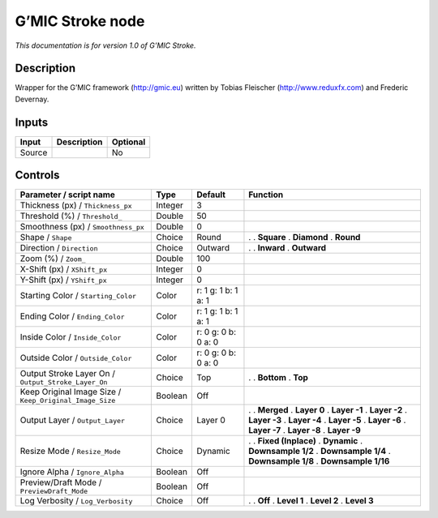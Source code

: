 .. _eu.gmic.Stroke:

G’MIC Stroke node
=================

*This documentation is for version 1.0 of G’MIC Stroke.*

Description
-----------

Wrapper for the G’MIC framework (http://gmic.eu) written by Tobias Fleischer (http://www.reduxfx.com) and Frederic Devernay.

Inputs
------

====== =========== ========
Input  Description Optional
====== =========== ========
Source             No
====== =========== ========

Controls
--------

.. tabularcolumns:: |>{\raggedright}p{0.2\columnwidth}|>{\raggedright}p{0.06\columnwidth}|>{\raggedright}p{0.07\columnwidth}|p{0.63\columnwidth}|

.. cssclass:: longtable

======================================================= ======= =================== =====================
Parameter / script name                                 Type    Default             Function
======================================================= ======= =================== =====================
Thickness (px) / ``Thickness_px``                       Integer 3                    
Threshold (%) / ``Threshold_``                          Double  50                   
Smoothness (px) / ``Smoothness_px``                     Double  0                    
Shape / ``Shape``                                       Choice  Round               .  
                                                                                    . **Square**
                                                                                    . **Diamond**
                                                                                    . **Round**
Direction / ``Direction``                               Choice  Outward             .  
                                                                                    . **Inward**
                                                                                    . **Outward**
Zoom (%) / ``Zoom_``                                    Double  100                  
X-Shift (px) / ``XShift_px``                            Integer 0                    
Y-Shift (px) / ``YShift_px``                            Integer 0                    
Starting Color / ``Starting_Color``                     Color   r: 1 g: 1 b: 1 a: 1  
Ending Color / ``Ending_Color``                         Color   r: 1 g: 1 b: 1 a: 1  
Inside Color / ``Inside_Color``                         Color   r: 0 g: 0 b: 0 a: 0  
Outside Color / ``Outside_Color``                       Color   r: 0 g: 0 b: 0 a: 0  
Output Stroke Layer On / ``Output_Stroke_Layer_On``     Choice  Top                 .  
                                                                                    . **Bottom**
                                                                                    . **Top**
Keep Original Image Size / ``Keep_Original_Image_Size`` Boolean Off                  
Output Layer / ``Output_Layer``                         Choice  Layer 0             .  
                                                                                    . **Merged**
                                                                                    . **Layer 0**
                                                                                    . **Layer -1**
                                                                                    . **Layer -2**
                                                                                    . **Layer -3**
                                                                                    . **Layer -4**
                                                                                    . **Layer -5**
                                                                                    . **Layer -6**
                                                                                    . **Layer -7**
                                                                                    . **Layer -8**
                                                                                    . **Layer -9**
Resize Mode / ``Resize_Mode``                           Choice  Dynamic             .  
                                                                                    . **Fixed (Inplace)**
                                                                                    . **Dynamic**
                                                                                    . **Downsample 1/2**
                                                                                    . **Downsample 1/4**
                                                                                    . **Downsample 1/8**
                                                                                    . **Downsample 1/16**
Ignore Alpha / ``Ignore_Alpha``                         Boolean Off                  
Preview/Draft Mode / ``PreviewDraft_Mode``              Boolean Off                  
Log Verbosity / ``Log_Verbosity``                       Choice  Off                 .  
                                                                                    . **Off**
                                                                                    . **Level 1**
                                                                                    . **Level 2**
                                                                                    . **Level 3**
======================================================= ======= =================== =====================
